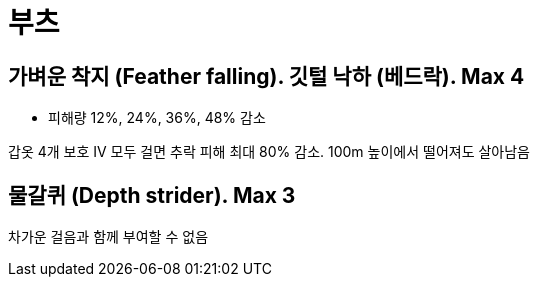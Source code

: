:hardbreaks:
= 부츠

== 가벼운 착지 (Feather falling). 깃털 낙하 (베드락). Max 4
* 피해량 12%, 24%, 36%, 48% 감소

갑옷 4개 보호 IV 모두 걸면 추락 피해 최대 80% 감소. 100m 높이에서 떨어져도 살아남음

== 물갈퀴 (Depth strider). Max 3

차가운 걸음과 함께 부여할 수 없음
